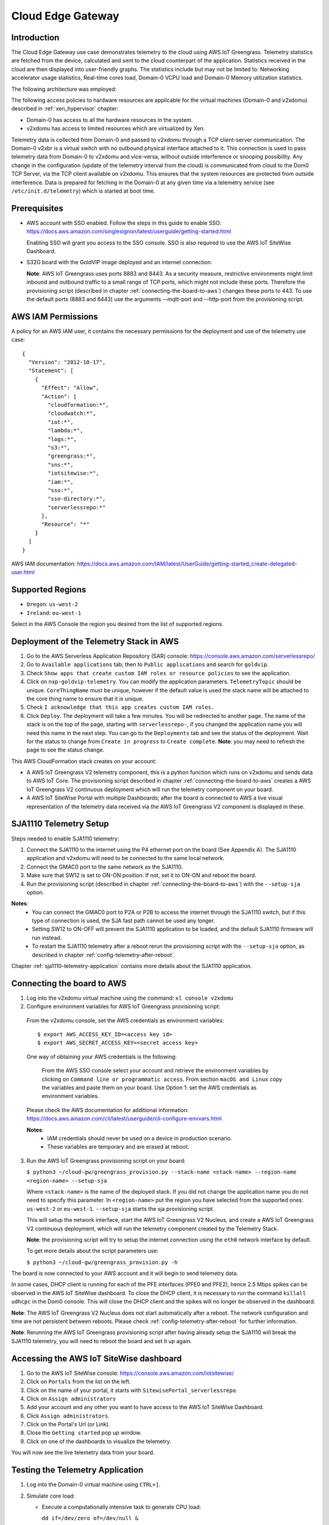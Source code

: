 Cloud Edge Gateway
==================

Introduction
------------
The Cloud Edge Gateway use case demonstrates telemetry to the cloud using AWS IoT Greengrass.
Telemetry statistics are fetched from the device, calculated and sent to the
cloud counterpart of the application. Statistics received in the cloud are then
displayed into user-friendly graphs. The statistics include but may not be limited to:
Networking accelerator usage statistics, Real-time cores load, Domain-0 VCPU load and
Domain-0 Memory utilization statistics.

The following architecture was employed:

.. image:: cloud-gw-architecture.png

The following access policies to hardware resources are applicable for the virtual machines
(Domain-0 and v2xdomu) described in :ref:`xen_hypervisor` chapter:

- Domain-0 has access to all the hardware resources in the system.

- v2xdomu has access to limited resources which are virtualized by Xen.

Telemetry data is collected from Domain-0 and passed to v2xdomu through a
TCP client-server communication. The Domain-0 v2xbr is a virtual switch with no outbound
physical interface attached to it. This connection is used to pass telemetry data from
Domain-0 to v2xdomu and vice-versa, without outside interference or snooping possibility.
Any change in the configuration (update of the telemetry interval from the cloud) is
communicated from cloud to the Dom0 TCP Server, via the TCP client available on v2xdomu.
This ensures that the system resources are protected from outside interference.
Data is prepared for fetching in the Domain-0 at any given time via a telemetry service
(see ``/etc/init.d/telemetry``) which is started at boot time.

Prerequisites
-------------

- AWS account with SSO enabled. Follow the steps in this guide to enable SSO:
  https://docs.aws.amazon.com/singlesignon/latest/userguide/getting-started.html

  Enabling SSO will grant you access to the SSO console.
  SSO is also required to use the AWS IoT SiteWise Dashboard.
- S32G board with the GoldVIP image deployed and an internet connection.

  **Note**: AWS IoT Greengrass uses ports 8883 and 8443. As a
  security measure, restrictive environments might limit inbound and outbound
  traffic to a small range of TCP ports, which might not include these ports.
  Therefore the provisioning script (described in chapter
  :ref:`connecting-the-board-to-aws`) changes these ports to 443.
  To use the default ports (8883 and 8443) use the arguments
  --mqtt-port and --http-port from the provisioning script.

AWS IAM Permissions
-------------------

A policy for an AWS IAM user, it contains the necessary
permissions for the deployment and use of the telemetry use case::

  {
    "Version": "2012-10-17",
    "Statement": [
      {
        "Effect": "Allow",
        "Action": [
          "cloudformation:*",
          "cloudwatch:*",
          "iot:*",
          "lambda:*",
          "logs:*",
          "s3:*",
          "greengrass:*",
          "sns:*",
          "iotsitewise:*",
          "iam:*",
          "sso:*",
          "sso-directory:*",
          "serverlessrepo:*"
        ],
        "Resource": "*"
      }
    ]
  }

AWS IAM documentation:
https://docs.aws.amazon.com/IAM/latest/UserGuide/getting-started_create-delegated-user.html

Supported Regions
-----------------

- ``Oregon``: ``us-west-2``
- ``Ireland``: ``eu-west-1``

Select in the AWS Console the region you desired from the list of supported regions.

Deployment of the Telemetry Stack in AWS
----------------------------------------

1. Go to the AWS Serverless Application Repository (SAR) console: https://console.aws.amazon.com/serverlessrepo/
2. Go to ``Available applications`` tab; then to ``Public applications`` and
   search for ``goldvip``.
3. Check ``Show apps that create custom IAM roles or resource policies``
   to see the application.
4. Click on ``nxp-goldvip-telemetry``. You can modify the application parameters.
   ``TelemetryTopic`` should be unique. ``CoreThingName`` must be unique,
   however if the default value is used the stack name will be attached
   to the core thing name to ensure that it is unique.
5. Check ``I acknowledge that this app creates custom IAM roles.``
6. Click ``Deploy``. The deployment will take a few minutes. You will be
   redirected to another page. The name of the stack is on the top of the page,
   starting with ``serverlessrepo-``, if you changed the application name
   you will need this name in the next step.
   You can go to the ``Deployments`` tab and
   see the status of the deployment. Wait for the status to change from
   ``Create in progress`` to ``Create complete``.
   **Note**: you may need to refresh the page to see the status change.

This AWS CloudFormation stack creates on your account:

- A AWS IoT Greengrass V2 telemetry component, this is a python function which runs on v2xdomu and sends data to AWS IoT Core.
  The provisioning script described in chapter :ref:`connecting-the-board-to-aws` creates a AWS IoT Greengrass V2
  continuous deployment which will run the telemetry component on your board.
- A AWS IoT SiteWise Portal with multiple Dashboards; after the board is connected to AWS a live visual representation
  of the telemetry data received via the AWS IoT Greengrass V2 component is displayed in these.

SJA1110 Telemetry Setup
-----------------------

Steps needed to enable SJA1110 telemetry:

1. Connect the SJA1110 to the internet using the P4 ethernet port
   on the board (See Appendix A). The SJA1110 application and v2xdomu will need
   to be connected to the same local network.
2. Connect the GMAC0 port to the same network as the SJA1110.
3. Make sure that SW12 is set to ON-ON position. If not, set it to ON-ON and reboot the board.
4. Run the provisioning script (described in chapter :ref:`connecting-the-board-to-aws`)
   with the ``--setup-sja`` option.

**Notes**:
 - You can connect the GMAC0 port to P2A or P2B to access the internet through the SJA1110 switch,
   but if this type of connection is used, the SJA fast path cannot be used any longer.
 - Setting SW12 to ON-OFF will prevent the SJA1110 application to be loaded, and the
   default SJA1110 firmware will run instead.
 - To restart the SJA1110 telemetry after a reboot rerun the provisioning script
   with the ``--setup-sja`` option, as described in chapter :ref:`config-telemetry-after-reboot`.

Chapter :ref:`sja1110-telemetry-application` contains more details about the SJA1110 application.

.. _connecting-the-board-to-aws:

Connecting the board to AWS
---------------------------

1. Log into the v2xdomu virtual machine using the command: ``xl console v2xdomu``

2. Configure environment variables for AWS IoT Greengrass provisioning script:

  From the v2xdomu console, set the AWS credentials as environment variables::

     $ export AWS_ACCESS_KEY_ID=<access key id>
     $ export AWS_SECRET_ACCESS_KEY=<secret access key>

  One way of obtaining your AWS credentials is the following:

   From the AWS SSO console select your account and retrieve the environment variables
   by clicking on ``Command line or programmatic access``. From section ``macOS and Linux``
   copy the variables and paste them on your board. Use Option 1: set the AWS
   credentials as environment variables.

  Please check the AWS documentation for additional information: https://docs.aws.amazon.com/cli/latest/userguide/cli-configure-envvars.html

  **Notes**:
    - IAM credentials should never be used on a device in production scenario.
    - These variables are temporary and are erased at reboot.

3. Run the AWS IoT Greengrass provisioning script on your board:

   ``$ python3 ~/cloud-gw/greengrass_provision.py --stack-name <stack-name> --region-name <region-name> --setup-sja``

   Where ``<stack-name>`` is the name of the deployed stack. If you did not
   change the application name you do not need to specify this parameter.
   In ``<region-name>`` put the region you have selected from the supported ones:
   ``us-west-2`` or ``eu-west-1``.
   ``--setup-sja`` starts the sja provisioning script.

   This will setup the network interface, start the AWS IoT Greengrass V2 Nucleus,
   and create a AWS IoT Greengrass V2 continuous deployment, which will run the telemetry
   component created by the Telemetry Stack.

   **Note**: the provisioning script will try to setup the internet connection using the
   ``eth0`` network interface by default.

   To get more details about the script parameters use:

   ``$ python3 ~/cloud-gw/greengrass_provision.py -h``

The board is now connected to your AWS account and it will begin to send
telemetry data.

In some cases, DHCP client is running for each of the PFE interfaces (PFE0 and PFE2),
hence 2.5 Mbps spikes can be observed in the AWS IoT SiteWise dashboard. To close the DHCP
client, it is necessary to run the command ``killall udhcpc``  in the Dom0 console. This
will close the DHCP client and the spikes will no longer be observed in the dashboard.

**Note**: The AWS IoT Greengrass V2 Nucleus does not start automatically after a reboot. The network configuration
and time are not persistent between reboots. Please check :ref:`config-telemetry-after-reboot`
for further information.

**Note**: Rerunning the AWS IoT Greengrass provisioning script after having already setup the SJA1110
will break the SJA1110 telemetry, you will need to reboot the board and set it up again.

Accessing the AWS IoT SiteWise dashboard
----------------------------------------

1. Go to the AWS IoT SiteWise console: https://console.aws.amazon.com/iotsitewise/
2. Click on ``Portals`` from the list on the left.
3. Click on the name of your portal,
   it starts with ``SitewisePortal_serverlessrepo``.
4. Click on ``Assign administrators``
5. Add your account and any other you want to have access to the
   AWS IoT SiteWise Dashboard.
6. Click ``Assign administrators``.
7. Click on the Portal's Url (or Link).
8. Close the ``Getting started`` pop up window.
9. Click on one of the dashboards to visualize the telemetry.

You will now see the live telemetry data from your board.

Testing the Telemetry Application
---------------------------------

1. Log into the Domain-0 virtual machine using ``CTRL+]``.

2. Simulate core load:

   - Execute a computationally intensive task to generate CPU load:

     ``dd if=/dev/zero of=/dev/null &``

     This process will be assigned to one of the available cores and will run in the background. An increase
     of 25% on the core load shall be observed in the AWS console, per each of the started processes.

   - Kill all cpu loading processes:

     ``killall dd``

Deleting the Telemetry Application
----------------------------------

1. Go to AWS Cloudformation: https://console.aws.amazon.com/cloudformation/
2. Select your stack and delete it.

.. _config-telemetry-after-reboot:

Configure AWS IoT Greengrass after reboot
-----------------------------------------

The AWS IoT Greengrass V2 Nucleus does not start automatically between reboots. The network configuration
is not persistent between reboots, so it must be recreated for internet connection. To restart
the AWS IoT Greengrass V2 Nucleus and configure the network:

- Log into the v2xdomu virtual machine using the command: ``xl console v2xdomu``.

- The provision script can be used again to configure the network interface that will be used by
  AWS IoT Greengrass:

  ``$ python3 ~/cloud-gw/greengrass_provision.py --no-deploy --netif <net-dev> --setup-sja``

  Where ``<net-dev>`` is the network interface that shall be configured.
  When the flag ``--no-deploy`` is set, the script will not create a AWS IoT Greengrass deployment,
  it will just start the AWS IoT Greengrass V2 Nucleus. Adding the ``--setup-sja`` parameter will
  start the provisioning of the SJA1110 telemetry application.

- Alternatively, other commands could be used:

  Acquire an IP address, by running the DHCP client:

    ``$ udhcpc -i <net-dev>``

  Synchronise date and time (restart ntpd):

    ``$ killall ntpd && ntpd -gq``

  Restart the AWS IoT Greengrass V2 Nucleus:

    ``$ /greengrass/v2/alts/current/distro/bin/loader &``

Sending custom data to AWS IoT MQTT client
------------------------------------------

You can use the Cloud Gateway to send custom data to AWS.

To send data from your custom application, connect with a socket to ``localhost:51001`` and
send a message with the following format::

  {
    "app_data": <payload>,
    "mqtt_topic": <topic>
  }

Where ``payload`` can either be a payload of any format, or a list of payloads.
``mqtt_topic`` is optional, and if it is not specified, then the default application data
MQTT topic will be used: ``<TelemetryTopic>/app_data``.
``TelemetryTopic`` was specified in the deployment of the Telemetry Stack in AWS.

Run the following command on dom0 to send data to AWS through the telemetry service::

  $  echo '{"app_data": ["payload", "other payload"], "mqtt_topic": "example/topic"}' | nc -c -v 127.0.0.1 51001

In the AWS IoT MQTT client subscribe to the topic ``example/topic``
before running the command to see the incoming example messages.
